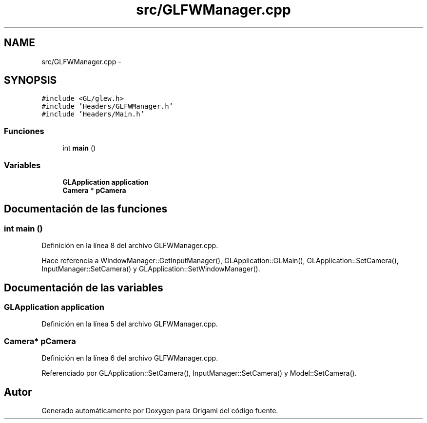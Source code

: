 .TH "src/GLFWManager.cpp" 3 "Martes, 26 de Mayo de 2015" "Origami" \" -*- nroff -*-
.ad l
.nh
.SH NAME
src/GLFWManager.cpp \- 
.SH SYNOPSIS
.br
.PP
\fC#include <GL/glew\&.h>\fP
.br
\fC#include 'Headers/GLFWManager\&.h'\fP
.br
\fC#include 'Headers/Main\&.h'\fP
.br

.SS "Funciones"

.in +1c
.ti -1c
.RI "int \fBmain\fP ()"
.br
.in -1c
.SS "Variables"

.in +1c
.ti -1c
.RI "\fBGLApplication\fP \fBapplication\fP"
.br
.ti -1c
.RI "\fBCamera\fP * \fBpCamera\fP"
.br
.in -1c
.SH "Documentación de las funciones"
.PP 
.SS "int main ()"

.PP
Definición en la línea 8 del archivo GLFWManager\&.cpp\&.
.PP
Hace referencia a WindowManager::GetInputManager(), GLApplication::GLMain(), GLApplication::SetCamera(), InputManager::SetCamera() y GLApplication::SetWindowManager()\&.
.SH "Documentación de las variables"
.PP 
.SS "\fBGLApplication\fP application"

.PP
Definición en la línea 5 del archivo GLFWManager\&.cpp\&.
.SS "\fBCamera\fP* pCamera"

.PP
Definición en la línea 6 del archivo GLFWManager\&.cpp\&.
.PP
Referenciado por GLApplication::SetCamera(), InputManager::SetCamera() y Model::SetCamera()\&.
.SH "Autor"
.PP 
Generado automáticamente por Doxygen para Origami del código fuente\&.

